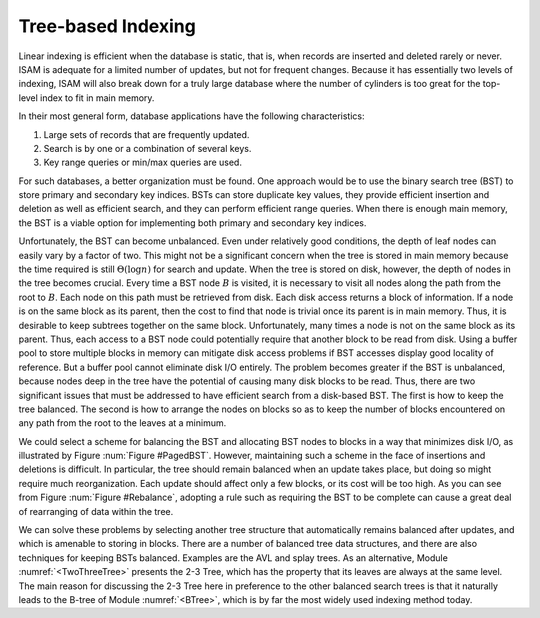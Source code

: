 .. This file is part of the OpenDSA eTextbook project. See
.. http://algoviz.org/OpenDSA for more details.
.. Copyright (c) 2012-2013 by the OpenDSA Project Contributors, and
.. distributed under an MIT open source license.

.. avmetadata::
   :author: Cliff Shaffer
   :prerequisites:
   :topic: Indexing

.. odsalink:: AV/Development/treeIndexingCON.css

Tree-based Indexing
===================

Linear indexing is efficient when the database is static,
that is, when records are inserted and deleted rarely or never.
ISAM is adequate for a limited number of updates, but not for frequent
changes.
Because it has essentially two levels of indexing, ISAM will also break
down for a truly large database where the number of cylinders is too
great for the top-level index to fit in main memory.

In their most general form, database applications have the following
characteristics:

#. Large sets of records that are frequently updated.

#. Search is by one or a combination of several keys.

#. Key range queries or min/max queries are used.

For such databases, a better organization must be found.
One approach would be to use the binary search tree (BST) to store
primary and secondary key indices.
BSTs can store duplicate key values, they provide efficient insertion
and deletion as well as efficient search, and they can perform
efficient range queries.
When there is enough main memory, the BST is a viable
option for implementing both primary and secondary key indices.

Unfortunately, the BST can become unbalanced.
Even under relatively good conditions, the depth of leaf nodes
can easily vary by a factor of two.
This might not be a significant concern when the tree is stored in
main memory because the time required is still :math:`\Theta(\log n)`
for search and update.
When the tree is stored on disk, however, the depth of nodes in the
tree becomes crucial.
Every time a BST node :math:`B` is visited, it is necessary to visit
all nodes along the path from the root to :math:`B`.
Each node on this path must be retrieved from disk.
Each disk access returns a block of information.
If a node is on the same block as its parent, then the cost to find
that node is trivial once its parent is in main memory.
Thus, it is desirable to keep subtrees together on the same
block.
Unfortunately, many times a node is not on the same block as its
parent.
Thus, each access to a BST node could potentially require that another
block to be read from disk.
Using a buffer pool to store multiple blocks in
memory can mitigate disk access problems if BST accesses display good
locality of reference.
But a buffer pool cannot eliminate disk I/O entirely.
The problem becomes greater if the BST is unbalanced, because nodes deep
in the tree have the potential of causing many disk blocks to be read.
Thus, there are two significant issues that must be addressed
to have efficient search from a disk-based BST.
The first is how to keep the tree balanced.
The second is how to arrange the nodes on blocks so as to keep the
number of blocks encountered on any path from the root to the leaves at
a minimum.

.. _ColorizedBST

.. inlineav:: colorizedBST dgm
   :align: justify

We could select a scheme for balancing the BST and allocating BST
nodes to blocks in a way that minimizes disk I/O, as illustrated by
Figure :num:`Figure #PagedBST`.
However, maintaining such a scheme in the face of insertions and
deletions is difficult.
In particular, the tree should remain balanced when an update takes
place, but doing so might require much reorganization.
Each update should affect only a few blocks, or its cost will be
too high.
As you can see from Figure :num:`Figure #Rebalance`,
adopting a rule such as requiring the BST to be complete can cause a
great deal of rearranging of data within the tree.

.. _PagedBST:

.. inlineav:: pagedBSTCON ss
   :output: show
   :align: justify

   Breaking the BST into blocks.
   The BST is divided among disk blocks, each with space for three nodes.
   The path from the root to any leaf is contained on two blocks.

.. _Rebalance:

.. inlineav:: balanceBSTCON dgm
   :align: justify

   An attempt to re-balance a BST after insertion can be expensive.
   (a) A BST with six nodes in the shape of a complete binary tree.
   (b) A node with value 1 is inserted into the BST of (a).
   To maintain both the complete binary tree shape and the BST property,
   a major reorganization of the tree is required.

We can solve these problems by selecting another tree structure that
automatically remains balanced after updates, and which is amenable
to storing in blocks.
There are a number of balanced tree data structures, and
there are also techniques for keeping BSTs balanced.
Examples are the AVL and splay trees.
As an alternative, Module :numref:`<TwoThreeTree>` presents the
2-3 Tree, which has the property that its leaves are always at the
same level.
The main reason for discussing the 2-3 Tree here in preference to the
other balanced search trees is that it naturally
leads to the B-tree of Module :numref:`<BTree>`, which is by far the
most widely used indexing method today.

.. odsascript:: AV/Development/treeIndexingCON.js
